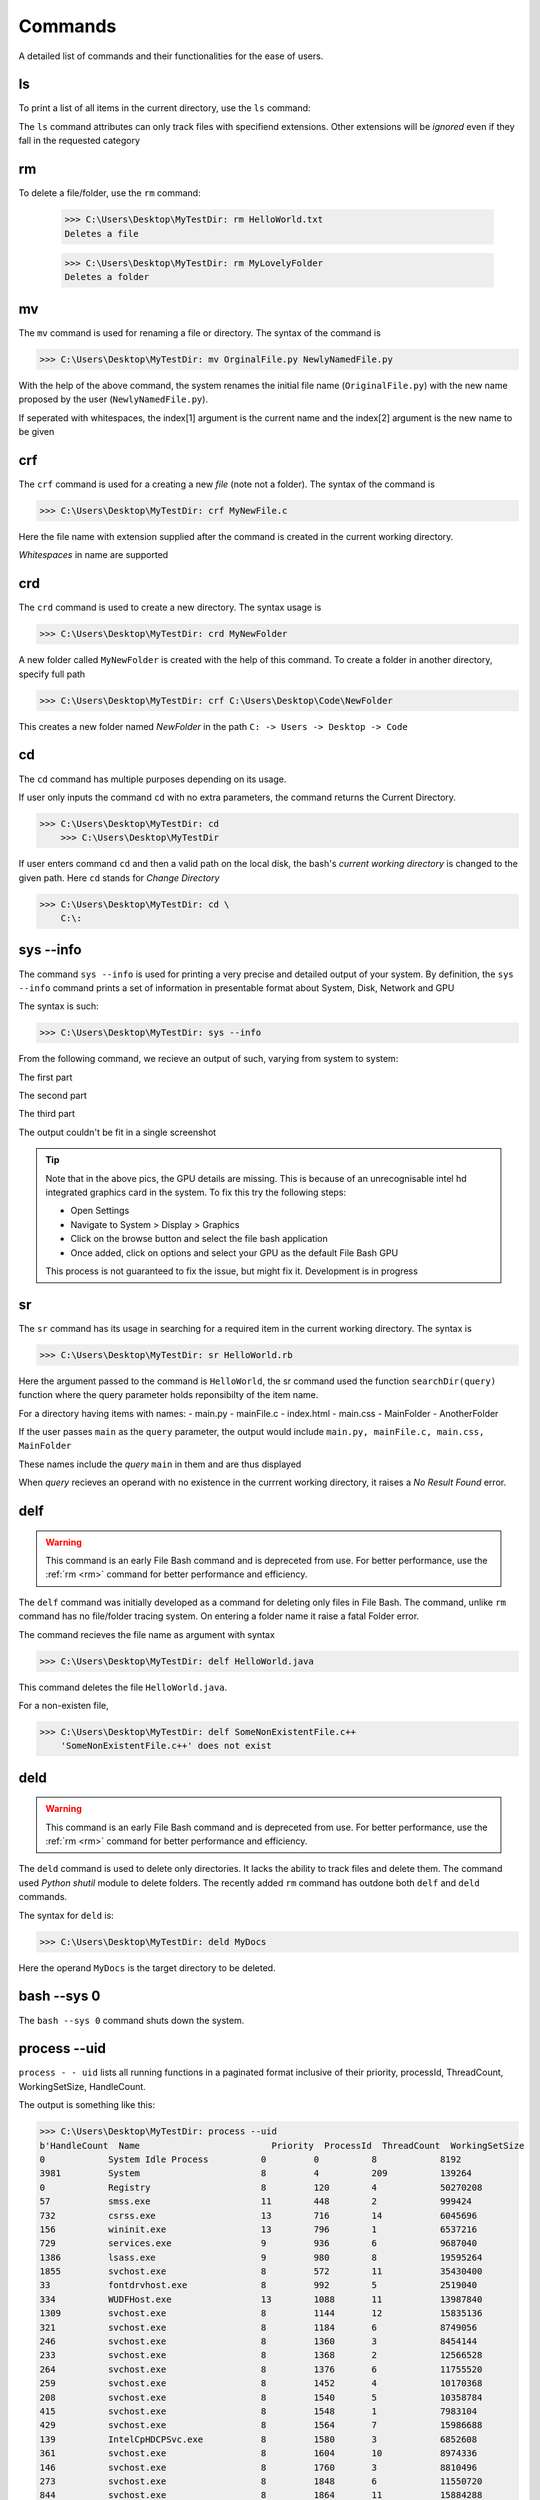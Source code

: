 Commands
========

A detailed list of commands and their functionalities for the ease of users.


.. _ls:

ls
--



To print a list of all items in the current directory, use the ``ls`` command:

.. py:function:: ls(arg=None)

   Return a list of all items in current directory

   :param --docs: lists all items in directory with extensions .docs, .txt, .doc, .docxs, .rtf

   :param --dir/dirs: lists all directories

   :param --imgs: lists all items in directory with extensions .jpg, .png, .jpeg
   
   :param --aud: lists all items in directory with extensions .wav, .flv, .mp3, .aiff, .mkv
   
   :param --med: lists all items in directory with extensions .mp4, .webm, .gif, .wmv, .wav
   
   :param --progs: lists all items in directory with extensions .py, .c, .c++, .cpp, .exe, .rb, .r, .php, .js, .html, .java, .css


The ``ls`` command attributes can only track files with specifiend extensions. Other extensions will be *ignored* even if they fall in the requested category

.. _rm:


rm
--


.. py:function:: delete(arg=item)


To delete a file/folder, use the ``rm`` command:

    >>> C:\Users\Desktop\MyTestDir: rm HelloWorld.txt
    Deletes a file
    
    >>> C:\Users\Desktop\MyTestDir: rm MyLovelyFolder
    Deletes a folder

.. py:exception:: Del.ItemNotFoundError()

    Raised if given item does not exist


.. _mv:

mv
--

.. py:function:: FileRename(arg=item)

The ``mv`` command is used for renaming a file or directory. The syntax of the command is

>>> C:\Users\Desktop\MyTestDir: mv OrginalFile.py NewlyNamedFile.py

With the help of the above command, the system renames the initial file name (``OriginalFile.py``) with the new name proposed by the user (``NewlyNamedFile.py``).

If seperated with whitespaces, the index[1] argument is the current name and the index[2] argument is the new name to be given

.. py:exception:: ListIndexOutOfRangeError


    *Raises the error when names of items contain whitespaces. Developers are working to fix this*

.. py:exception:: FileNotFoundError


    *Raises the error when file bash failes to track file with specified name in index[1]*

.. _crf:

crf
---

.. py:function:: CreateFile(arg=file)

The ``crf`` command is used for a creating a new *file* (note not a folder). The syntax of the command is

>>> C:\Users\Desktop\MyTestDir: crf MyNewFile.c

Here the file name with extension supplied after the command is created in the current working directory. 

.. py:exception:: FileExistionError

    Displays fatal error when a pre-existent file name is given with this hidden exception.

*Whitespaces* in name are supported

.. _crd:

crd
---

.. py:function:: CreateDir(arg=directory)

The ``crd`` command is used to create a new directory. The syntax usage is

>>> C:\Users\Desktop\MyTestDir: crd MyNewFolder

A new folder called ``MyNewFolder`` is created with the help of this command.
To create a folder in another directory, specify full path

>>> C:\Users\Desktop\MyTestDir: crf C:\Users\Desktop\Code\NewFolder

This creates a new folder named *NewFolder* in the path ``C: -> Users -> Desktop -> Code``


.. py:exception:: DirectoryExistionError

    Displays fatal error when a pre-existent directory name is given with this hidden exception.

.. _cd:

cd
--

.. py:function:: cwdPrint(arg=None)
.. py:function:: cwdChange(arg=path)

The ``cd`` command has multiple purposes depending on its usage.

If user only inputs the command ``cd`` with no extra parameters, the command returns the Current Directory.

>>> C:\Users\Desktop\MyTestDir: cd
    >>> C:\Users\Desktop\MyTestDir


If user enters command ``cd`` and then a valid path on the local disk, the bash's *current working directory* is changed to the given path. Here ``cd`` stands for *Change Directory*

>>> C:\Users\Desktop\MyTestDir: cd \
    C:\: 

.. py:exception:: InvalidPathError

    Raises fatal error on passing invalid *arg[1][path]*

.. _sysinfo:

sys --info
----------

.. py:function:: sys_info(arg=None)

The command ``sys --info`` is used for printing a very precise and detailed output of your system. 
By definition, the ``sys --info`` command prints a set of information in presentable format about System, Disk, Network and GPU

The syntax is such:

>>> C:\Users\Desktop\MyTestDir: sys --info

From the following command, we recieve an output of such, varying from system to system:

The first part

.. image:: https://i.imgur.com/NUCeVmO.png

The second part

.. image:: https://i.imgur.com/eXcNk3X.png

The third part

.. image:: https://i.imgur.com/R8opY7P.png

The output couldn't be fit in a single screenshot

.. tip::
    Note that in the above pics, the GPU details are missing. This is because of an unrecognisable intel hd integrated graphics card in the system. To fix this try the following steps:

    - Open Settings

    - Navigate to System > Display > Graphics

    - Click on the browse button and select the file bash application

    - Once added, click on options and select your GPU as the default File Bash GPU

    This process is not guaranteed to fix the issue, but might fix it. Development is in progress

.. _sr:

sr
--

.. py:function:: searchDir(arg=path)

The ``sr`` command has its usage in searching for a required item in the current working directory.
The syntax is

>>> C:\Users\Desktop\MyTestDir: sr HelloWorld.rb

Here the argument passed to the command is ``HelloWorld``, the sr command used the function ``searchDir(query)`` function where the query parameter holds reponsibilty of the item name. 

For a directory having items with names:
- main.py
- mainFile.c
- index.html
- main.css
- MainFolder
- AnotherFolder

If the user passes ``main`` as the ``query`` parameter, the output would include
``main.py, mainFile.c, main.css, MainFolder``

These names include the *query* ``main`` in them and are thus displayed

When *query* recieves an operand with no existence in the currrent working directory, it raises a *No Result Found* error.

.. _delf:

delf
----

.. py:function:: DelFile(command)

.. warning::
    This command is an early File Bash command and is depreceted from use. For better performance, use the :ref:`rm <rm>`
    command for better performance and efficiency.

The ``delf`` command was initially developed as a command for deleting only files in File Bash. The command, unlike ``rm`` command has no file/folder tracing system. On entering a folder name it raise a fatal Folder error.

.. py:exception:: FolderError

    Raised when operand is a folder

The command recieves the file name as argument with syntax 

>>> C:\Users\Desktop\MyTestDir: delf HelloWorld.java

This command deletes the file ``HelloWorld.java``.

For a non-existen file,

>>> C:\Users\Desktop\MyTestDir: delf SomeNonExistentFile.c++
    'SomeNonExistentFile.c++' does not exist

.. _deld:

deld
----

.. py:function:: DelDir(arg=directory)

.. warning::
    This command is an early File Bash command and is depreceted from use. For better performance, use the :ref:`rm <rm>`
    command for better performance and efficiency.

The ``deld`` command is used to delete only directories. It lacks the ability to track files and delete them. The command used *Python shutil* module to delete folders. The recently added ``rm`` command has outdone both ``delf`` and ``deld`` commands.

The syntax for ``deld`` is:

>>> C:\Users\Desktop\MyTestDir: deld MyDocs

Here the operand ``MyDocs`` is the target directory to be deleted. 

.. py:exception:: OperandNotFolderError

    Raised when entered operand is not a folder but a file.


.. _bash0:

bash --sys 0 
------------

.. py:function:: shutdown(arg=None)

The ``bash --sys 0`` command shuts down the system.

.. _uid:

process --uid
-------------

.. py:function:: processes(arg=None)

``process - - uid`` lists all running functions in a paginated format inclusive of their priority, 
processId, ThreadCount, WorkingSetSize, HandleCount.

The output is something like this:

>>> C:\Users\Desktop\MyTestDir: process --uid
b'HandleCount  Name                         Priority  ProcessId  ThreadCount  WorkingSetSize  
0            System Idle Process          0         0          8            8192
3981         System                       8         4          209          139264
0            Registry                     8         120        4            50270208
57           smss.exe                     11        448        2            999424
732          csrss.exe                    13        716        14           6045696
156          wininit.exe                  13        796        1            6537216
729          services.exe                 9         936        6            9687040
1386         lsass.exe                    9         980        8            19595264
1855         svchost.exe                  8         572        11           35430400
33           fontdrvhost.exe              8         992        5            2519040
334          WUDFHost.exe                 13        1088       11           13987840
1309         svchost.exe                  8         1144       12           15835136
321          svchost.exe                  8         1184       6            8749056
246          svchost.exe                  8         1360       3            8454144
233          svchost.exe                  8         1368       2            12566528
264          svchost.exe                  8         1376       6            11755520
259          svchost.exe                  8         1452       4            10170368
208          svchost.exe                  8         1540       5            10358784
415          svchost.exe                  8         1548       1            7983104
429          svchost.exe                  8         1564       7            15986688
139          IntelCpHDCPSvc.exe           8         1580       3            6852608
361          svchost.exe                  8         1604       10           8974336
146          svchost.exe                  8         1760       3            8810496
273          svchost.exe                  8         1848       6            11550720
844          svchost.exe                  8         1864       11           15884288
138          IntelCpHeciSvc.exe           8         1924       3            6909952
233          svchost.exe                  8         1156       5            12779520
171          svchost.exe                  8         2088       2            5853184
205          svchost.exe                  8         2260       2            7581696
329          SynTPEnhService.exe          8         2268       7            9375744
195          dasHost.exe                  8         2444       2            10842112
286          svchost.exe                  8         2472       11           8298496
205          svchost.exe                  8         2480       1            8986624
466          svchost.exe                  8         2556       7            16777216
184          svchost.exe                  8         2612       6            7393280
226          svchost.exe                  8         2624       3            14372864
213          svchost.exe                  8         2640       4            5562368
0            Memory Compression           8         2744       46           127373312
187          svchost.exe                  8         2760       3            8433664
115          svchost.exe                  8         2824       1            6246400
176          igfxCUIService.exe           8         2868       2            8781824
151          svchost.exe                  8         2904       7            7557120
240          svchost.exe                  8         2912       4            8851456
224          svchost.exe                  8         3068       6            7184384
502          svchost.exe                  8         2136       13           15527936
419          svchost.exe                  8         1268       6            9314304
265          svchost.exe                  8         2964       8            7606272
148          svchost.exe                  8         2532       3            6266880
351          svchost.exe                  8         3232       4            15683584        
180          svchost.exe                  8         3272       3            7065600
533          svchost.exe                  8         3384       12           18837504
240          svchost.exe                  8         3408       4            14442496
437          spoolsv.exe                  8         3436       7            12025856
428          svchost.exe                  8         3496       13           16584704
169          svchost.exe                  8         3552       3            7290880
193          wlanext.exe                  8         3736       9            7966720
82           conhost.exe                  8         3764       2            4718592
608          svchost.exe                  8         3912       11           29700096
390          svchost.exe                  8         3920       9            14319616
386          svchost.exe                  8         3928       16           23179264
267          svchost.exe                  8         3956       5            7868416
687          DSAService.exe               8         3972       12           21864448
779          OneApp.IGCC.WinService.exe   8         3988       7            25911296
785          OfficeClickToRun.exe         8         4008       21           39268352
364          svchost.exe                  8         4020       5            10805248
163          svchost.exe                  8         4044       3            7069696
106          esif_uf.exe                  13        4084       3            5554176
145          svchost.exe                  8         3524       1            6361088
218          LMS.exe                      8         4120       3            8421376
205          svchost.exe                  8         4136       5            8978432
191          svchost.exe                  8         4160       4            9445376
168          setup.exe                    8         4168       2            6565888
350          RtkAudUService64.exe         8         4180       14           11735040
130          RstMwService.exe             8         4188       3            5844992
178          SynAudSrv.exe                8         4196       5            7868416
145          SECOMN64.exe                 8         4204       4            8577024
157          RtkBtManServ.exe             8         4220       2            7565312
316          CxAudioSvc.exe               8         4240       8            23183360
777          SurSvc.exe                   4         4284       9            70680576
1630         MsMpEng.exe                  8         4348       40           245993472
457          svchost.exe                  8         4360       13           18546688
413          svchost.exe                  8         4400       8            22011904
141          svchost.exe                  8         4416       3            5369856
492          XtuService.exe               8         4504       14           29057024
133          jhi_service.exe              8         4604       2            5873664
438          svchost.exe                  8         4952       12           12165120
256          svchost.exe                  8         5324       8            8536064
90           AggregatorHost.exe           8         5700       3            5431296
313          WmiPrvSE.exe                 8         6604       6            16785408
431          DSAUpdateService.exe         8         6688       7            27566080
202          dllhost.exe                  8         6292       4            10850304
225          NisSrv.exe                   8         6932       12           11251712
255          svchost.exe                  8         7036       3            21028864
240          PresentationFontCache.exe    8         6972       4            13692928
166          svchost.exe                  8         6312       3            8343552
465          svchost.exe                  8         7240       10           21708800
204          svchost.exe                  8         7588       4            11997184
1438         SearchIndexer.exe            8         8688       15           38604800
180          GoogleCrashHandler.exe       4         1476       3            1667072
162          GoogleCrashHandler64.exe     4         3208       3            380928
298          svchost.exe                  8         9452       11           11231232
433          svchost.exe                  8         4320       11           17502208
271          svchost.exe                  8         4748       1            14934016
107          SgrmBroker.exe               8         10968      9            8515584
301          svchost.exe                  8         1096       9            14266368
221          svchost.exe                  8         10844      8            9875456
313          SecurityHealthService.exe    8         6708       4            13230080
301          svchost.exe                  8         10448      6            14422016
379          svchost.exe                  8         1796       3            18661376
310          svchost.exe                  8         5336       4            14237696
115          conhost.exe                  8         1680       3            6094848
887          esrv.exe                     13        9752       62           26288128
4345         esrv_svc.exe                 13        7076       84           66383872
542          csrss.exe                    13        9620       13           6684672
273          winlogon.exe                 13        2736       5            10358784
33           fontdrvhost.exe              8         4556       5            5054464
1282         dwm.exe                      13        11320      19           113324032
397          svchost.exe                  8         8048       6            17281024
349          audiodg.exe                  8         2664       6            23326720
681          sihost.exe                   8         11692      12           31219712
141          svchost.exe                  8         9520       1            8892416
514          svchost.exe                  8         10496      14           34574336
676          svchost.exe                  8         1260       7            35971072
335          igfxEM.exe                   8         5284       3            13582336
268          taskhostw.exe                8         6920       8            15159296
4424         explorer.exe                 8         6724       90           204386304
271          svchost.exe                  8         12000      9            19947520
505          SynTPEnh.exe                 10        6172       10           21618688
107          crashpad_handler.exe         8         11836      6            5701632
841          StartMenuExperienceHost.exe  8         4624       10           79355904
1481         SearchHost.exe               8         11984      63           85770240
605          RuntimeBroker.exe            8         240        12           39628800
280          RuntimeBroker.exe            8         2352       2            26439680
133          svchost.exe                  8         7668       1            8335360
245          dllhost.exe                  8         6104       7            14032896
450          ctfmon.exe                   13        12084      12           20979712
1430         TextInputHost.exe            13        5432       33           100003840
357          RtkAudUService64.exe         8         7204       12           12718080
455          MiniSearchHost.exe           8         12644      11           48721920
1610         chrome.exe                   8         10644      25           214237184
209          chrome.exe                   8         392        7            7270400
839          chrome.exe                   10        8320       16           170676224
340          chrome.exe                   8         12008      12           44531712
213          chrome.exe                   8         2672       8            17076224
236          chrome.exe                   8         2460       15           34983936
247          chrome.exe                   8         7768       15           112562176
238          chrome.exe                   8         1744       15           35041280
238          chrome.exe                   8         9568       15           37675008
247          chrome.exe                   8         11528      11           19161088
936          Code.exe                     8         3100       29           87969792
222          Code.exe                     8         10424      7            25473024
647          Code.exe                     10        11464      17           221683712
291          Code.exe                     8         13440      13           39960576        
588          Code.exe                     8         9412       20           216788992
239          chrome.exe                   8         11376      15           37822464
264          svchost.exe                  8         15152      4            13819904
384          Code.exe                     8         14752      23           81457152
233          Code.exe                     8         13332      16           56696832
244          svchost.exe                  8         11368      1            12328960
942          ShellExperienceHost.exe      8         15044      32           72110080
441          RuntimeBroker.exe            8         15296      11           26173440
185          Code.exe                     8         5260       14           69312512
298          Code.exe                     8         3200       17           145039360
107          conhost.exe                  8         6528       5            6479872
722          pwsh.exe                     8         3516       12           71077888
621          YourPhone.exe                8         9092       14           68878336
539          LockApp.exe                  8         9372       13           63373312
481          RuntimeBroker.exe            8         14072      10           36683776
196          svchost.exe                  8         14472      6            14159872
100          git.exe                      8         7304       11           6307840
181          RuntimeBroker.exe            8         2500       4            10215424
677          Widgets.exe                  8         11704      9            33959936
1069         msedgewebview2.exe           8         3356       28           43253760
145          msedgewebview2.exe           8         1884       7            6811648
643          msedgewebview2.exe           10        7856       15           9605120
276          msedgewebview2.exe           8         4276       10           31956992
198          msedgewebview2.exe           8         14488      7            18493440
410          msedgewebview2.exe           4         6396       14           34652160
590          SystemSettingsBroker.exe     8         9756       22           34607104
300          ApplicationFrameHost.exe     8         3180       1            27561984
136          svchost.exe                  8         2820       2            11051008
232          hpqwmiex.exe                 8         7524       5            11608064
322          chrome.exe                   4         5480       15           70184960
306          chrome.exe                   4         2452       17           98590720
221          chrome.exe                   4         12464      15           31698944
118          svchost.exe                  8         3164       2            7761920
159          svchost.exe                  8         9924       3            7409664
113          svchost.exe                  8         9296       3            6037504
212          Code.exe                     8         11972      13           183382016
109          conhost.exe                  8         11468      7            6721536
658          pwsh.exe                     8         12540      23           73854976
369          python.exe                   8         9884       8            44732416
189          WMIC.exe                     8         13696      8            12918784
163          WmiPrvSE.exe                 8         8136       9            9805824


.. _hide:

hide
----

.. py:function:: hide(arg=item)

``hide`` command hides any item on providing path.
NOTE:- It hides the item from File Explorer, some third party explorers might still track it.

Syntax:

>>> C:\Users\Desktop\MyTestDir: hide superSecretLol.c
Successfully hidden item superSecretLol.c with exit status 0

For a non-existent operand in *arg[1]*, it returns a non-existent error

>>> C:\Users\Desktop\MyTestDir: hide DoIExistsLol.bf
DoIExistsLol.bf does not exist


.. _uhd:

uhd
---

.. py:function:: unide(arg=HiddenItem)

``uhd`` command unhides the target file or directory (is hidden).

Syntax:

>>> C:\Users\Desktop\MyTestDir: uhd superSecretLol.c

The above command unhides the file ``superSecretLol.c``

- For missing operand, no output is supplied
- For an operand with valid path but not hidden, no output is supplied
- For an invalid operand path, it returns a ``File not found - FileName`` error



.. _read:

read
----

.. py:function:: read(arg=File)

The ``read`` command is used to print the contents of a given file in the console. argument[1] is the target file to be read

For example, there is a file called HelloWorld.txt whose content is

Hello World

For reading the content of this file, we will have to use the ``read`` command with the following syntax applied

>>> C:\Users\Desktop\MyTestDir: read HelloWorld.txt
    Hello World!

If a file has a larger content size, like

Lorem ipsum dolor sit amet consectetur adipisicing elit. Accusamus, sunt voluptatum tenetur libero nulla esse veritatis 
accusantium earum commodi hic voluptatem officia culpa optio atque. Quaerat sed quibusdam ratione nam

The output will be: 

>>> C:\Users\Desktop\MyTestDir: read LoremIpsum.txt
    Lorem ipsum dolor sit amet consectetur adipisicing elit. Accusamus, sunt voluptatum tenetur libero nulla esse veritatis 
    accusantium earum commodi hic voluptatem officia culpa optio atque. Quaerat sed quibusdam ratione nam

.. py:exception:: UNICODE.characters.execeptionError()

    Raised when a file with binary characters/unicode characters is passed

.. py:exception:: isFolderError()

    Raised when target item is folder


.. _write:


write
-----

The ``write`` command is used for editing a file. The default text editor is Notepad.

To use the ``write`` command, follow the given syntax

>>> C:\Users\Desktop\MyTestDir: write LoremIpsum.txt

On running this command File Bash launches the target file ``LoremIpsum.txt`` in Notepad. The few instances during and after running this command look like this:

.. image:: https://i.imgur.com/t9W27DC.png

.. image:: https://i.imgur.com/whDjZJE.png

.. image:: https://i.imgur.com/VDiqihG.png

.. image:: https://i.imgur.com/6cRB9qJ.png

One of the primary advantages of the ``write`` command is that it displays the additions and deletions made to a file.

.. py:exception:: IsDirectoryError()

    Raised when target is a Directory and not a file. The bash responds by saying ``It's a dir good sir :)``

If a non-existent file is targeted, File Bash prompts the user if he/she wants to create a file with that name, if not created, it returns a ``Failed to read file`` error and a ``Could not load file changes (file unexistent)`` error

.. _rmrf:

rm -rf
------

**This is a Git Software Command, but due to certain unspecifiable reasons, it is mentioned individually here**

The ``rm -rf`` command simply deletes the git repository, if the cwd is one

For details of this command, visit the Git Documentation at https://git-scm.com/doc


cls
---

Clears the screen

.. _cpy:

cp
--
.. py:function:: CopyPaste(src,dest)

The ``cp`` command copies a file and pastes it to the passed destination folder. The item to be copied can be both a file or folder. In case of a file the function simply copies it and pasted in the target location. For directories, the directory as well as its inner contents (the files) are moved to the target location. 

To copy a file:

>>> C:\Users\Desktop\MyTestDir: cp C:\src\SomeTextFile.txt C:\dest

This copies the file *SomeTextFile.txt* to *C:\dest*

To copy a Directory:

>>> C:\Users\Desktop\MyTestDir: cp C:\src C:\dest

This copies the file *src* directory to *C:\dest* with all its children

.. py:exception:: InvalidSourceError()
    Raised when the source path is invalid

.. py:exception:: InvalidDestinationError()
    Raised when destination path is invalid

.. py:exception:: FileExistsError()
    Raised when source already exists in destination

20. curt user
-------------

Displays the current active user in the local os.


help
----

Prints the help text. (what else do you expect it to do??)

exit
----

Exits File Bash, my friend

Git and Python commands are also supported